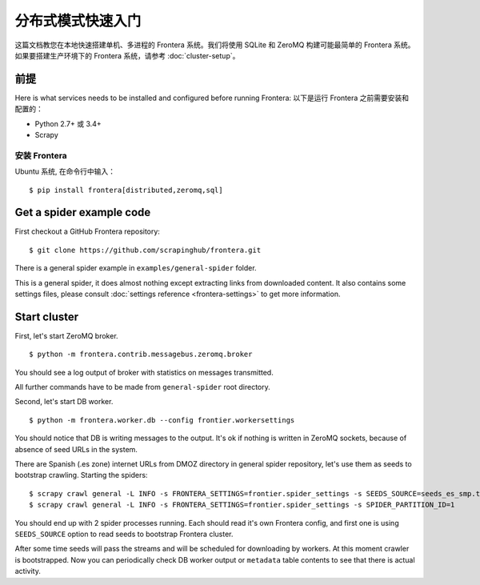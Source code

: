============================
分布式模式快速入门
============================

这篇文档教您在本地快速搭建单机、多进程的 Frontera 系统。我们将使用 SQLite 和 ZeroMQ 构建可能最简单的 Frontera 系统。如果要搭建生产环境下的 Frontera 系统，请参考 :doc:`cluster-setup`。

.. _basic_requirements:

前提
=============

Here is what services needs to be installed and configured before running Frontera:
以下是运行 Frontera 之前需要安装和配置的：

- Python 2.7+ 或 3.4+
- Scrapy

安装 Frontera
---------------------
Ubuntu 系统, 在命令行中输入： ::

    $ pip install frontera[distributed,zeromq,sql]


Get a spider example code
=========================

First checkout a GitHub Frontera repository:
::

    $ git clone https://github.com/scrapinghub/frontera.git

There is a general spider example in ``examples/general-spider`` folder.

This is a general spider, it does almost nothing except extracting links from downloaded content. It also contains some
settings files, please consult :doc:`settings reference <frontera-settings>` to get more information.

.. _running_zeromq_broker:

Start cluster
=============

First, let's start ZeroMQ broker. ::

    $ python -m frontera.contrib.messagebus.zeromq.broker

You should see a log output of broker with statistics on messages transmitted.

All further commands have to be made from ``general-spider`` root directory.

Second, let's start DB worker. ::

    $ python -m frontera.worker.db --config frontier.workersettings


You should notice that DB is writing messages to the output. It's ok if nothing is written in ZeroMQ sockets, because
of absence of seed URLs in the system.

There are Spanish (.es zone) internet URLs from DMOZ directory in general spider repository, let's use them as
seeds to bootstrap crawling.
Starting the spiders: ::

    $ scrapy crawl general -L INFO -s FRONTERA_SETTINGS=frontier.spider_settings -s SEEDS_SOURCE=seeds_es_smp.txt -s SPIDER_PARTITION_ID=0
    $ scrapy crawl general -L INFO -s FRONTERA_SETTINGS=frontier.spider_settings -s SPIDER_PARTITION_ID=1


You should end up with 2 spider processes running. Each should read it's own Frontera config, and first one is using
``SEEDS_SOURCE`` option to read seeds to bootstrap Frontera cluster.

After some time seeds will pass the streams and will be scheduled for downloading by workers. At this moment crawler
is bootstrapped. Now you can periodically check DB worker output or ``metadata`` table contents to see that there is
actual activity.

